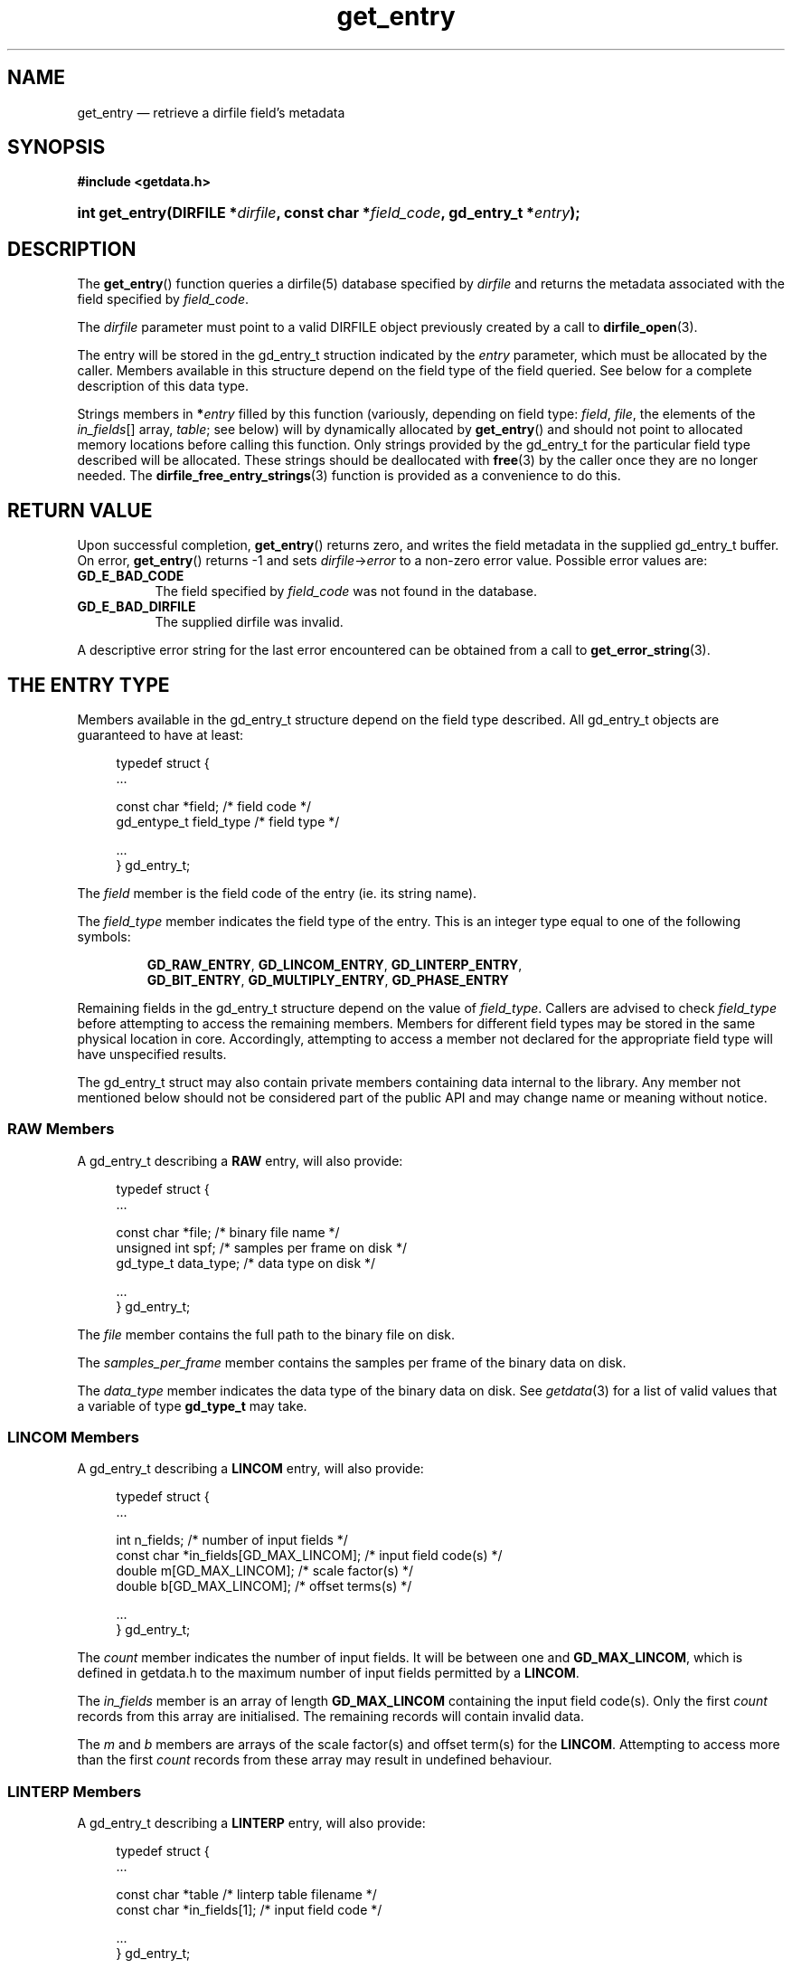 .\" get_entry.3.  The get_entry man page.
.\"
.\" (C) 2008 D. V. Wiebe
.\"
.\""""""""""""""""""""""""""""""""""""""""""""""""""""""""""""""""""""""""
.\"
.\" This file is part of the GetData project.
.\"
.\" This program is free software; you can redistribute it and/or modify
.\" it under the terms of the GNU General Public License as published by
.\" the Free Software Foundation; either version 2 of the License, or
.\" (at your option) any later version.
.\"
.\" GetData is distributed in the hope that it will be useful,
.\" but WITHOUT ANY WARRANTY; without even the implied warranty of
.\" MERCHANTABILITY or FITNESS FOR A PARTICULAR PURPOSE.  See the GNU
.\" General Public License for more details.
.\"
.\" You should have received a copy of the GNU General Public
.\" License along with GetData; if not, write to the Free Software
.\" Foundation, Inc., 59 Temple Place, Suite 330, Boston, MA
.\" 02111-1307 USA.
.\"
.TH get_entry 3 "2 September 2008" "Version 0.3.0" "GETDATA"
.SH NAME
get_entry \(em retrieve a dirfile field's metadata
.SH SYNOPSIS
.B #include <getdata.h>
.HP
.nh
.ad l
.BI "int get_entry(DIRFILE *" dirfile ", const char *" field_code ,
.BI "gd_entry_t *" entry );
.hy
.ad n
.SH DESCRIPTION
The
.BR get_entry ()
function queries a dirfile(5) database specified by
.I dirfile
and returns the metadata associated with the field specified by
.IR field_code .

The 
.I dirfile
parameter must point to a valid DIRFILE object previously created by a call to
.BR dirfile_open (3).

The entry will be stored in the gd_entry_t struction indicated by the
.I entry
parameter, which must be allocated by the caller.  Members available in this
structure depend on the field type of the field queried.  See below for a
complete description of this data type.

Strings members in 
.BI * entry
filled by this function (variously, depending on field type:
.IR field ,\~ file ", the elements of the " in_fields "[] array, " table ;
see below) will by dynamically allocated by
.BR get_entry ()
and should not point to allocated memory locations before calling this function.
Only strings provided by the gd_entry_t for the particular field type described
will be allocated.  These strings should be deallocated with
.BR free (3)
by the caller once they are no longer needed.  The
.BR dirfile_free_entry_strings (3)
function is provided as a convenience to do this.

.SH RETURN VALUE
Upon successful completion,
.BR get_entry ()
returns zero, and writes the field metadata in the supplied gd_entry_t buffer.
On error,
.BR get_entry ()
returns -1 and sets
.IR dirfile -> error
to a non-zero error value.  Possible error values are:
.TP 8
.B GD_E_BAD_CODE
The field specified by
.I field_code
was not found in the database.
.TP
.B GD_E_BAD_DIRFILE
The supplied dirfile was invalid.
.P
A descriptive error string for the last error encountered can be obtained from
a call to
.BR get_error_string (3).
.SH THE ENTRY TYPE
Members available in the gd_entry_t structure depend on the field type
described.  All gd_entry_t objects are guaranteed to have at least:
.PP
.in +4n
.nf
typedef struct {
  ...

  const char  *field;     /* field code */
  gd_entype_t  field_type /* field type */

  ...
} gd_entry_t;
.fi
.in
.P
The
.I field
member is the field code of the entry (ie. its string name).
.P
The
.I field_type
member indicates the field type of the entry.  This is an integer type equal
to one of the following symbols:
.IP
.nh
.ad l
.BR GD_RAW_ENTRY ,\~ GD_LINCOM_ENTRY ,\~ GD_LINTERP_ENTRY ,\~
.BR GD_BIT_ENTRY ,\~ GD_MULTIPLY_ENTRY ,\~ GD_PHASE_ENTRY
.ad n
.hy
.P
Remaining fields in the gd_entry_t structure depend on the value of
.IR field_type .
Callers are advised to check
.I field_type
before attempting to access the remaining members.  Members for different
field types may be stored in the same physical location in core.  Accordingly,
attempting to access a member not declared for the appropriate field type will
have unspecified results.
.P
The gd_entry_t struct may also contain private members containing data internal
to the library.  Any member not mentioned below should not be considered part
of the public API and may change name or meaning without notice.
.SS RAW Members
A gd_entry_t describing a
.B RAW
entry, will also provide:
.PP
.in +4n
.nf
typedef struct {
  ...

  const char   *file;         /* binary file name */
  unsigned int  spf;          /* samples per frame on disk */
  gd_type_t     data_type;    /* data type on disk */

  ...
} gd_entry_t;
.fi
.in
.P
The
.I file
member contains the full path to the binary file on disk.
.P
The
.I samples_per_frame
member contains the samples per frame of the binary data on disk.
.P
The
.I data_type
member indicates the data type of the binary data on disk.  See
.IR getdata (3)
for a list of valid values that a variable of type
.B gd_type_t
may take.
.SS LINCOM Members
A gd_entry_t describing a
.B LINCOM
entry, will also provide:
.PP
.in +4n
.nf
typedef struct {
  ...

  int         n_fields;                 /* number of input fields */
  const char *in_fields[GD_MAX_LINCOM]; /* input field code(s) */
  double      m[GD_MAX_LINCOM];         /* scale factor(s) */
  double      b[GD_MAX_LINCOM];         /* offset terms(s) */

  ...
} gd_entry_t;
.fi
.in
.P
The
.I count
member indicates the number of input fields.  It will be between one and
.BR GD_MAX_LINCOM ,
which is defined in getdata.h to the maximum number of input fields permitted
by a
.BR LINCOM .
.P
The
.I in_fields
member is an array of length
.B GD_MAX_LINCOM
containing the input field code(s).  Only the first
.I count
records from this array are initialised.  The remaining records will contain
invalid data.
.P
The
.I m
and
.I b
members are arrays of the scale factor(s) and offset term(s) for the
.BR LINCOM .
Attempting to access more than the first
.I count
records from these array may result in undefined behaviour.
.SS LINTERP Members
A gd_entry_t describing a
.B LINTERP
entry, will also provide:
.PP
.in +4n
.nf
typedef struct {
  ...

  const char *table             /* linterp table filename */
  const char *in_fields[1];     /* input field code */

  ...
} gd_entry_t;
.fi
.in
.P
The
.I table
member is the pathname to the look up table on disk.
.P
The
.I in_fields
member is an array of length 1 containing the input field code.
.SS BIT Members
A gd_entry_t describing a
.B BIT
entry, will also provide:
.PP
.in +4n
.nf
typedef struct {
  ...

  const char *in_fields[1];     /* input field code */
  int         bitnum;           /* first bit */
  int         numbits;          /* bit length */

  ...
} gd_entry_t;
.fi
.in
.P
The
.I in_fields
member is an array of length 1 containing the input field code.
.P
The
.I bitnum
member indicates the number of the first bit (counted from zero) extracted from
the input.
.P
The
.I numbits
member indicates the number of bits which are extracted from the input.
.SS MULTIPLY Members
A gd_entry_t describing a
.B MULTIPLY
entry, will also provide:
.PP
.in +4n
.nf
typedef struct {
  ...

  const char *in_fields[2];     /* input field codes */

  ...
} gd_entry_t;
.fi
.in
.P
The
.I in_fields
member is an array of length 2 containing the input field codes.
.SS PHASE Members
A gd_entry_t describing a
.B PHASE
entry, will also provide:
.PP
.in +4n
.nf
typedef struct {
  ...

  const char *in_fields[1];     /* input field code */
  int         shift;            /* phase shift */

  ...
} gd_entry_t;
.fi
.in
.P
The
.I in_fields
member is an array of length 1 containing the input field code.
.P
The
.I shift
member indicates the shift in samples.  A positive value indicates a shift
forward in time (towards larger frame numbers).
.SH SEE ALSO
.BR dirfile (5),
.BR dirfile_free_entry_strings (3),
.BR dirfile_open (3),
.BR getdata (3),
.BR get_error_string (3),
.BR get_field_list (3)
